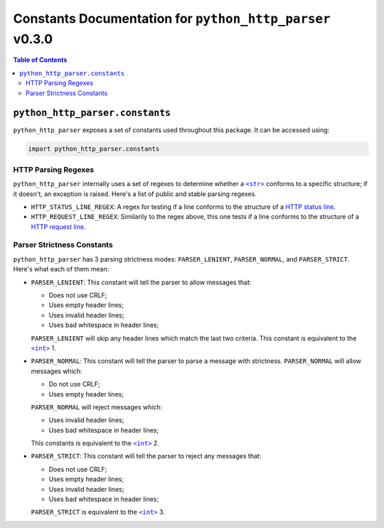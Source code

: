 ===========================================================
 Constants Documentation for ``python_http_parser`` v0.3.0
===========================================================

.. contents:: Table of Contents
  :depth: 3
  :local:

----------------------------------
 ``python_http_parser.constants``
----------------------------------
``python_http_parser`` exposes a set of constants used throughout
this package. It can be accessed using:

.. code:: python

  import python_http_parser.constants

HTTP Parsing Regexes
======================
``python_http_parser`` internally uses a set of regexes to determine whether a |str|_
conforms to a specific structure; if it doesn't, an exception is raised. Here's a list
of public and stable parsing regexes.

- ``HTTP_STATUS_LINE_REGEX``: A regex for testing if a line conforms to the
  structure of a `HTTP status line`_.
- ``HTTP_REQUEST_LINE_REGEX``: Similarily to the regex above, this one tests
  if a line conforms to the structure of a `HTTP request line`_.

Parser Strictness Constants
=============================
``python_http_parser`` has 3 parsing strictness modes: ``PARSER_LENIENT``,
``PARSER_NORMAL``, and ``PARSER_STRICT``. Here's what each of them mean:

- ``PARSER_LENIENT``: This constant will tell the parser to allow messages that:

  * Does not use CRLF;
  * Uses empty header lines;
  * Uses invalid header lines;
  * Uses bad whitespace in header lines;

  ``PARSER_LENIENT`` will skip any header lines which match the last two criteria.
  This constant is equivalent to the |int|_ 1.
- ``PARSER_NORMAL``: This constant will tell the parser to parse a message with
  strictness. ``PARSER_NORMAL`` will allow messages which:

  * Do not use CRLF;
  * Uses empty header lines;

  ``PARSER_NORMAL`` will reject messages which:

  * Uses invalid header lines;
  * Uses bad whitespace in header lines;

  This constants is equivalent to the |int|_ 2.
- ``PARSER_STRICT``: This constant will tell the parser to reject any messages that:

  * Does not use CRLF;
  * Uses empty header lines;
  * Uses invalid header lines;
  * Uses bad whitespace in header lines;

  ``PARSER_STRICT`` is equivalent to the |int|_ 3.

.. |int| replace:: ``<int>``
.. |str| replace:: ``<str>``
.. _str: https://docs.python.org/3/library/stdtypes.html#text-sequence-type-str
.. _int: https://docs.python.org/3/library/functions.html#int

.. _`HTTP status line`: https://tools.ietf.org/html/rfc7230#section-3.1.2
.. _`HTTP request line`: https://tools.ietf.org/html/rfc7230#section-3.1.1
